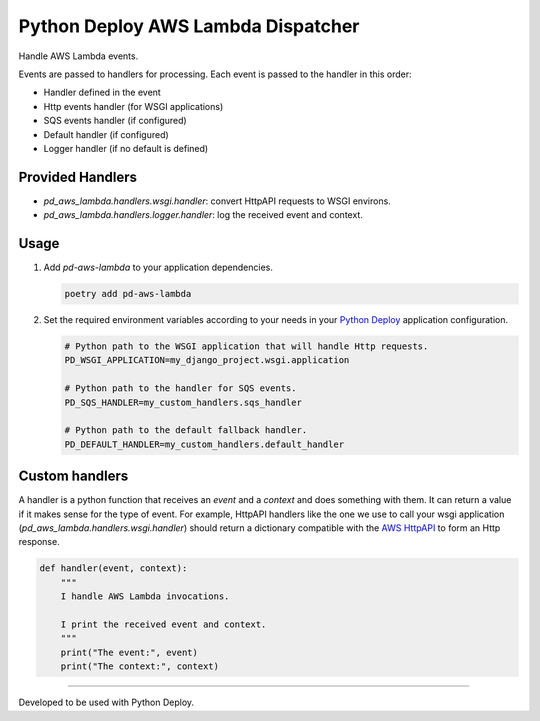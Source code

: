 ===================================
Python Deploy AWS Lambda Dispatcher
===================================

.. image:: https://img.shields.io/badge/code%20style-black-000000.svg
    :target: https://github.com/ambv/black

Handle AWS Lambda events.

Events are passed to handlers for processing.
Each event is passed to the handler in this order:

- Handler defined in the event
- Http events handler (for WSGI applications)
- SQS events handler (if configured)
- Default handler (if configured)
- Logger handler (if no default is defined)

Provided Handlers
-----------------

- `pd_aws_lambda.handlers.wsgi.handler`: convert HttpAPI requests to WSGI environs.
- `pd_aws_lambda.handlers.logger.handler`: log the received event and context.

Usage
-----

1. Add `pd-aws-lambda` to your application dependencies.

   .. code-block:: console

    poetry add pd-aws-lambda

2. Set the required environment variables according to your needs in your
   `Python Deploy`_ application configuration.

   .. code-block:: ini

    # Python path to the WSGI application that will handle Http requests.
    PD_WSGI_APPLICATION=my_django_project.wsgi.application

    # Python path to the handler for SQS events.
    PD_SQS_HANDLER=my_custom_handlers.sqs_handler

    # Python path to the default fallback handler.
    PD_DEFAULT_HANDLER=my_custom_handlers.default_handler

Custom handlers
---------------

A handler is a python function that receives an `event` and a `context` and
does something with them. It can return a value if it makes sense for the type
of event. For example, HttpAPI handlers like the one we use to call your wsgi
application (`pd_aws_lambda.handlers.wsgi.handler`) should return a dictionary
compatible with the `AWS HttpAPI`_ to form an Http response.

.. code-block:: python

    def handler(event, context):
        """
        I handle AWS Lambda invocations.

        I print the received event and context.
        """
        print("The event:", event)
        print("The context:", context)

----

Developed to be used with Python Deploy.


.. _AWS HttpAPI: https://docs.aws.amazon.com/apigateway/latest/developerguide/http-api-develop-integrations-lambda.html
.. _Python Deploy: https://pythondeploy.co

